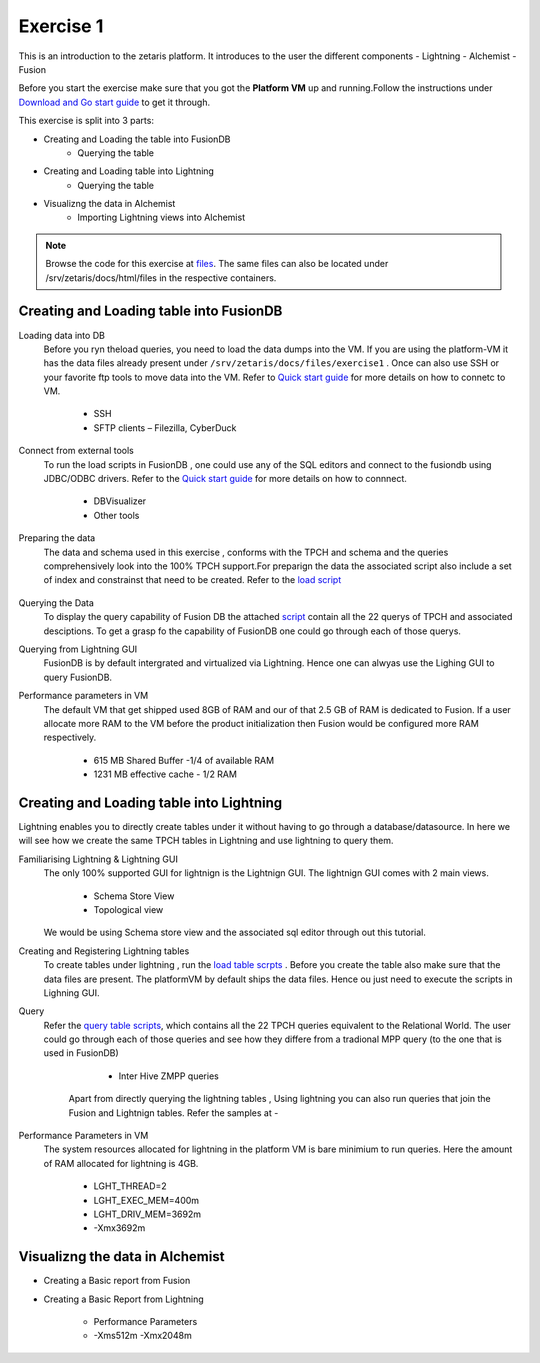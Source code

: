 ############
Exercise 1
############

This is an introduction to the zetaris platform. It introduces to the user the different components
- Lightning
- Alchemist
- Fusion

Before you start the exercise make sure that you got the **Platform VM** up and running.Follow the instructions under `Download and Go start guide <../Platform-VM/index.html>`_ to get it through.

This exercise is split into 3 parts:

- Creating and Loading the table into FusionDB
   - Querying the table

- Creating and Loading table into Lightning
   - Querying the table

- Visualizng the data in Alchemist
   - Importing Lightning views into Alchemist

.. note:: Browse the code for this exercise at files_. The same files can also be located under /srv/zetaris/docs/html/files in the respective containers.

.. _files: ./files/exercise2


Creating and Loading table into FusionDB
~~~~~~~~~~~~~~~~~~~~~~~~~~~~~~~~~~~~~~~~

Loading data into DB
  Before you ryn theload queries, you need to load the data dumps into the VM. If you are using the platform-VM it has the data files already present under ``/srv/zetaris/docs/files/exercise1`` .
  Once can also use SSH or your favorite ftp tools to move data into the VM. Refer to `Quick start guide <../Platform-VM/quick-start.html>`_ for more details on how to connetc to VM.

     - SSH
     - SFTP clients – Filezilla, CyberDuck

Connect from external tools
  To run the load scripts in FusionDB , one could use any of the SQL editors and connect to the fusiondb using JDBC/ODBC drivers. Refer to the `Quick start guide <../fusion/fusion-quick-start.html>`_ for more details on how to connnect.

    - DBVisualizer
    - Other tools


Preparing the data
  The data and schema used in this exercise , conforms with the TPCH and schema and the queries comprehensively look into the 100% TPCH support.For preparign the data the associated script also include a set of index and constrainst that need to be created. Refer to the `load script <./files/tutorial/exercise1/scripts/fusion/create-table.sql>`_

  .. figure::  img/img1.png
   :align:   center

Querying the Data
  To display the query capability of Fusion DB the attached `script <./files/tutorial/exercise1/scripts/fusion/query-table.sql>`_ contain all the 22 querys of TPCH and associated desciptions. To get a grasp fo the capability of FusionDB one could go through each of those querys.

Querying from Lightning GUI
  FusionDB is by default intergrated and virtualized via Lightning. Hence one can alwyas use the Lighing GUI to query FusionDB.

Performance parameters in VM
  The default VM that get shipped used 8GB of RAM and our of that 2.5 GB of RAM is dedicated to Fusion. If a user allocate more RAM to the VM before the product initialization then Fusion would be configured more RAM respectively.

    - 615 MB Shared Buffer  -1/4 of available RAM
    - 1231 MB effective cache - 1/2 RAM


Creating and Loading table into Lightning
~~~~~~~~~~~~~~~~~~~~~~~~~~~~~~~~~~~~~~~~~

Lightning enables you to directly create tables under it without having to go through a database/datasource. In here we will see how we create the same TPCH tables in Lightning and use lightning to query them.

Familiarising Lightning & Lightning GUI
  The only 100% supported GUI for lightnign is the Lightnign GUI. The lightnign GUI comes with 2 main views.

  	- Schema Store View
  	- Topological view
  We would be using Schema store view and the associated sql editor through out this tutorial.

Creating and Registering Lightning tables
  To create tables under lightning , run the `load table scrpts <./files/tutorial/exercise1/scripts/lightning/create-table.sql>`_ . Before you create the table also make sure that the data files are present. The platformVM by default ships the data files. Hence ou just need to execute the scripts in Lighning GUI.


Query
  Refer the `query table scripts <./files/tutorial/exercise1/scripts/lightning/create-table.sql>`_, which contains all the 22 TPCH queries equivalent to the Relational World. The user could go through each of those queries and see how they differe from a tradional MPP query (to the one that is used in FusionDB)

     - Inter Hive ZMPP queries
    Apart from directly querying the lightning tables , Using lightning you can also run queries that join the Fusion and Lightnign tables. Refer the samples at -

Performance Parameters in VM
   The system resources allocated for lightning in the platform VM is bare minimium to run queries. Here the amount of RAM allocated for lightning is 4GB.

     - LGHT_THREAD=2
     - LGHT_EXEC_MEM=400m
     - LGHT_DRIV_MEM=3692m
     - -Xmx3692m

Visualizng the data in Alchemist
~~~~~~~~~~~~~~~~~~~~~~~~~~~~~~~~

- Creating a Basic report from Fusion

- Creating a Basic Report from Lightning

     - Performance Parameters
     - -Xms512m -Xmx2048m
